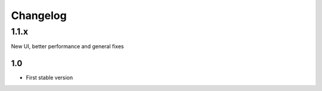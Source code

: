 Changelog
=========
1.1.x
--------------------------
New UI, better performance and general fixes

-------------------------
1.0
-------------------------
- First stable version